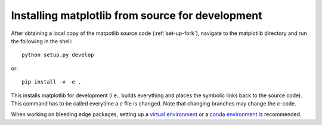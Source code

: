 .. _matplotlib-for-dev:

=================================================
Installing matplotlib from source for development
=================================================

After obtaining a local copy of the matpotlib source code (:ref:`set-up-fork`),
navigate to the matplotlib directory and run the following in the shell:

::
    
    python setup.py develop

or::
  
   pip install -v -e .

This installs matplotlib for development (i.e., builds everything and places
the symbolic links back to the source code). This command has to be called
everytime a `c` file is changed. Note that changing branches may change the
`c`-code.

When working on bleeding edge packages, setting up a
`virtual environment
<http://docs.python-guide.org/en/latest/dev/virtualenvs/>`_ or a `conda
environment <http://conda.pydata.org/docs/using/envs.html>`_ is recommended.

